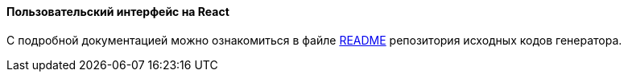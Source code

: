 :sourcesdir: ../../../../source

[[react_ui]]
==== Пользовательский интерфейс на React

С подробной документацией можно ознакомиться в файле https://github.com/cuba-platform/frontend#table-of-contents[README] репозитория исходных кодов генератора.
